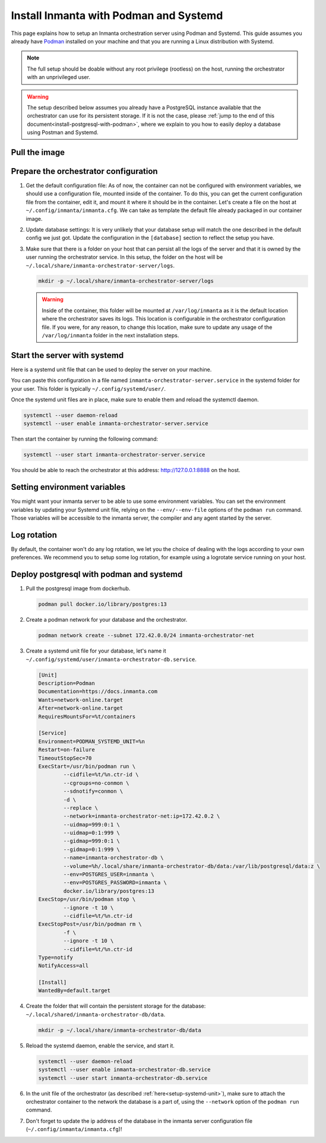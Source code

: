 .. _install-server-with-podman:

Install Inmanta with Podman and Systemd
***************************************

This page explains how to setup an Inmanta orchestration server using Podman and Systemd.
This guide assumes you already have `Podman <http://podman.io/>`_ installed on your machine and that you are running a Linux distribution with Systemd.

.. note::
    The full setup should be doable without any root privilege (rootless) on the host, running the orchestrator with an unprivileged user.  

.. warning::
    The setup described below assumes you already have a PostgreSQL instance available that the orchestrator can use for its persistent storage.  If it is not the case, 
    please :ref:`jump to the end of this document<install-postgresql-with-podman>`, where we explain to you how to easily deploy a database using Postman and Systemd.


Pull the image
##############

.. only:: oss

    Use ``podman pull`` to get the desired image:

    .. code-block:: sh

        podman pull ghcr.io/inmanta/orchestrator:latest


    This command will pull the latest version of the Inmanta OSS Orchestrator image.

.. only:: iso

    Step 1: Log in to container registry
    -------------------------------------

    Connect to the container registry using your entitlement token.

    .. code-block:: console

        $ podman login containers.inmanta.com
        Username: containers
        Password: <your-entitlement-token>

        Login Succeeded
        $


    Replace ``<your-entitlement-token>`` with the entitlement token provided with your license.


    Step 2: Pull the image
    ----------------------

    Use ``podman pull`` to get the desired image:

    .. code-block:: sh
        :substitutions:

        podman pull containers.inmanta.com/containers/service-orchestrator:|version_major|


    This command will pull the latest release of the Inmanta Service Orchestrator image within this major version.


Prepare the orchestrator configuration
######################################

1.  Get the default configuration file:
    As of now, the container can not be configured with environment variables, we should use a configuration file, mounted inside of the container.
    To do this, you can get the current configuration file from the container, edit it, and mount it where it should be in the container.
    Let's create a file on the host at ``~/.config/inmanta/inmanta.cfg``. We can take as template the default file already packaged in our
    container image.

    .. only:: oss

        .. code-block:: sh

            mkdir -p ~/.config/inmanta
            podman run --rm -ti ghcr.io/inmanta/orchestrator:latest cat /etc/inmanta/inmanta.cfg > ~/.config/inmanta/inmanta.cfg

    .. only:: iso

        .. code-block:: sh
            :substitutions:

            mkdir -p ~/.config/inmanta
            podman run --rm -ti containers.inmanta.com/containers/service-orchestrator:|version_major| cat /etc/inmanta/inmanta.cfg > ~/.config/inmanta/inmanta.cfg

2.  Update database settings:
    It is very unlikely that your database setup will match the one described in the default config we just got.  Update the configuration in the ``[database]`` section
    to reflect the setup you have.

3.  Make sure that there is a folder on your host that can persist all the logs of the server and that it is owned by the user running the orchestrator service.  
    In this setup, the folder on the host will be ``~/.local/share/inmanta-orchestrator-server/logs``.

    .. code-block:: sh

        mkdir -p ~/.local/share/inmanta-orchestrator-server/logs

    .. warning:: 
        Inside of the container, this folder will be mounted at ``/var/log/inmanta`` as it is the default location where the orchestrator saves its logs.  This
        location is configurable in the orchestrator configuration file.  If you were, for any reason, to change this location, make sure to update any usage
        of the ``/var/log/inmanta`` folder in the next installation steps.

.. only:: iso

    4.  Get the license files:
        Together with the access to the inmanta container repo, you should also have received a license and an entitlement file. The orchestrator will need them
        in order to run properly.  You can also place them in a config directory on your host.  After this step, we assume that this folder is
        ``~/.config/inmanta/license/`` and that both files are named ``com.inmanta.license`` and ``com.inmanta.jwe`` respectively.

        .. code-block:: console

            $ tree .config/inmanta
            .config/inmanta
            ├── inmanta.cfg
            └── license
                ├── com.inmanta.jwe
                └── com.inmanta.license

            2 directories, 3 files


.. _setup-systemd-unit:

Start the server with systemd
#############################

Here is a systemd unit file that can be used to deploy the server on your machine.

.. only:: oss

    .. code-block:: 

        [Unit]
        Description=Podman 
        Documentation=https://docs.inmanta.com
        Wants=network-online.target
        After=network-online.target
        RequiresMountsFor=%t/containers

        [Service]
        Environment=PODMAN_SYSTEMD_UNIT=%n
        Restart=on-failure
        TimeoutStopSec=70
        ExecStart=/usr/bin/podman run \
                --cidfile=%t/%n.ctr-id \
                --cgroups=no-conmon \
                --sdnotify=conmon \
                -d \
                --replace \
                --publish=127.0.0.1:8888:8888 \
                --uidmap=993:0:1 \
                --uidmap=0:1:993 \
                --gidmap=993:0:1 \
                --gidmap=0:1:993 \
                --name=inmanta-orchestrator-server \
                --volume=%E/inmanta/inmanta.cfg:/etc/inmanta/inmanta.cfg:z \
                --volume=%h/.local/share/inmanta-orchestrator-server/logs:/var/log/inmanta:z \
                --entrypoint=/usr/bin/inmanta \
                --user=993:993 \
                ghcr.io/inmanta/orchestrator:latest \
                --log-file /var/log/inmanta/server.log --log-file-level 2 --timed-logs server
        ExecStop=/usr/bin/podman stop \
                --ignore -t 10 \
                --cidfile=%t/%n.ctr-id
        ExecStopPost=/usr/bin/podman rm \
                -f \
                --ignore -t 10 \
                --cidfile=%t/%n.ctr-id
        Type=notify
        NotifyAccess=all

        [Install]
        WantedBy=default.target

.. only:: iso

    .. code-block:: 
       :substitutions:

        [Unit]
        Description=Podman 
        Documentation=https://docs.inmanta.com
        Wants=network-online.target
        After=network-online.target
        RequiresMountsFor=%t/containers

        [Service]
        Environment=PODMAN_SYSTEMD_UNIT=%n
        Restart=on-failure
        TimeoutStopSec=70
        ExecStart=/usr/bin/podman run \
                --cidfile=%t/%n.ctr-id \
                --cgroups=no-conmon \
                --sdnotify=conmon \
                -d \
                --replace \
                --publish=127.0.0.1:8888:8888 \
                --uidmap=993:0:1 \
                --uidmap=0:1:993 \
                --gidmap=993:0:1 \
                --gidmap=0:1:993 \
                --name=inmanta-orchestrator-server \
                --volume=%E/inmanta/inmanta.cfg:/etc/inmanta/inmanta.cfg:z \
                --volume=%E/inmanta/license/com.inmanta.license:/etc/inmanta/license/com.inmanta.license:z \
                --volume=%E/inmanta/license/com.inmanta.jwe:/etc/inmanta/license/com.inmanta.jwe:z \
                --volume=%h/.local/share/inmanta-orchestrator-server/logs:/var/log/inmanta:z \
                --entrypoint=/usr/bin/inmanta \
                --user=993:993 \
                containers.inmanta.com/containers/service-orchestrator:|version_major| \
                --log-file /var/log/inmanta/server.log --log-file-level 2 --timed-logs server
        ExecStop=/usr/bin/podman stop \
                --ignore -t 10 \
                --cidfile=%t/%n.ctr-id
        ExecStopPost=/usr/bin/podman rm \
                -f \
                --ignore -t 10 \
                --cidfile=%t/%n.ctr-id
        Type=notify
        NotifyAccess=all

        [Install]
        WantedBy=default.target


You can paste this configuration in a file named ``inmanta-orchestrator-server.service`` in the systemd folder for your user.
This folder is typically ``~/.config/systemd/user/``.

Once the systemd unit files are in place, make sure to enable them and reload the systemctl daemon.

.. code-block:: sh

    systemctl --user daemon-reload
    systemctl --user enable inmanta-orchestrator-server.service

Then start the container by running the following command:

.. code-block:: sh

    systemctl --user start inmanta-orchestrator-server.service

You should be able to reach the orchestrator at this address: `http://127.0.0.1:8888 <http://127.0.0.1:8888>`_ on the host.


Setting environment variables
#############################

You might want your inmanta server to be able to use some environment variables.
You can set the environment variables by updating your Systemd unit file, relying on the ``--env/--env-file``
options of the ``podman run`` command.  Those variables will be accessible to the inmanta server, the compiler
and any agent started by the server.


Log rotation
############

By default, the container won't do any log rotation, we let you the choice of dealing with the logs
according to your own preferences.  We recommend you to setup some log rotation, for example using a logrotate service running on
your host.


.. _install-postgresql-with-podman:

Deploy postgresql with podman and systemd
#########################################

1.  Pull the postgresql image from dockerhub.

    .. code-block:: sh

        podman pull docker.io/library/postgres:13

2.  Create a podman network for your database and the orchestrator.

    .. code-block:: sh

        podman network create --subnet 172.42.0.0/24 inmanta-orchestrator-net

3.  Create a systemd unit file for your database, let's name it ``~/.config/systemd/user/inmanta-orchestrator-db.service``.

    .. code-block::

        [Unit]
        Description=Podman 
        Documentation=https://docs.inmanta.com
        Wants=network-online.target
        After=network-online.target
        RequiresMountsFor=%t/containers

        [Service]
        Environment=PODMAN_SYSTEMD_UNIT=%n
        Restart=on-failure
        TimeoutStopSec=70
        ExecStart=/usr/bin/podman run \
                --cidfile=%t/%n.ctr-id \
                --cgroups=no-conmon \
                --sdnotify=conmon \
                -d \
                --replace \
                --network=inmanta-orchestrator-net:ip=172.42.0.2 \
                --uidmap=999:0:1 \
                --uidmap=0:1:999 \
                --gidmap=999:0:1 \
                --gidmap=0:1:999 \
                --name=inmanta-orchestrator-db \
                --volume=%h/.local/share/inmanta-orchestrator-db/data:/var/lib/postgresql/data:z \
                --env=POSTGRES_USER=inmanta \
                --env=POSTGRES_PASSWORD=inmanta \
                docker.io/library/postgres:13 
        ExecStop=/usr/bin/podman stop \
                --ignore -t 10 \
                --cidfile=%t/%n.ctr-id
        ExecStopPost=/usr/bin/podman rm \
                -f \
                --ignore -t 10 \
                --cidfile=%t/%n.ctr-id
        Type=notify
        NotifyAccess=all

        [Install]
        WantedBy=default.target

4.  Create the folder that will contain the persistent storage for the database: ``~/.local/shared/inmanta-orchestrator-db/data``.

    .. code-block:: sh

        mkdir -p ~/.local/share/inmanta-orchestrator-db/data

5.  Reload the systemd daemon, enable the service, and start it.

    .. code-block:: sh

        systemctl --user daemon-reload
        systemctl --user enable inmanta-orchestrator-db.service
        systemctl --user start inmanta-orchestrator-db.service

6.  In the unit file of the orchestrator (as described :ref:`here<setup-systemd-unit>`), make sure to attach the orchestrator
    container to the network the database is a part of, using the ``--network`` option of the ``podman run`` command.

7.  Don't forget to update the ip address of the database in the inmanta server configuration file (``~/.config/inmanta/inmanta.cfg``)!
